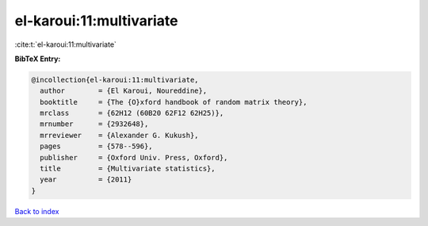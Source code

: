 el-karoui:11:multivariate
=========================

:cite:t:`el-karoui:11:multivariate`

**BibTeX Entry:**

.. code-block:: bibtex

   @incollection{el-karoui:11:multivariate,
     author        = {El Karoui, Noureddine},
     booktitle     = {The {O}xford handbook of random matrix theory},
     mrclass       = {62H12 (60B20 62F12 62H25)},
     mrnumber      = {2932648},
     mrreviewer    = {Alexander G. Kukush},
     pages         = {578--596},
     publisher     = {Oxford Univ. Press, Oxford},
     title         = {Multivariate statistics},
     year          = {2011}
   }

`Back to index <../By-Cite-Keys.html>`_
